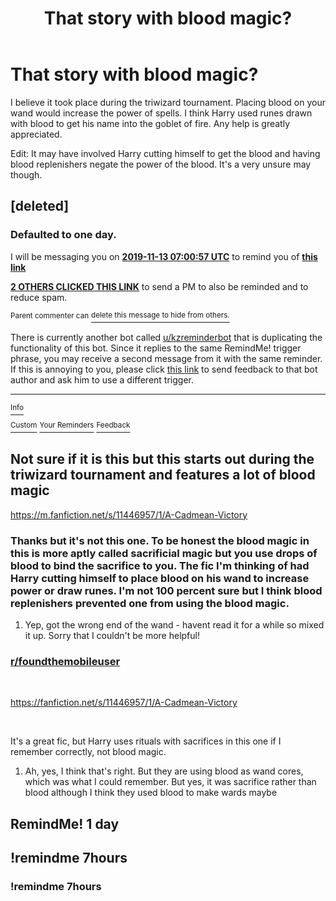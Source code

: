 #+TITLE: That story with blood magic?

* That story with blood magic?
:PROPERTIES:
:Score: 35
:DateUnix: 1573531790.0
:DateShort: 2019-Nov-12
:FlairText: What's That Fic?
:END:
I believe it took place during the triwizard tournament. Placing blood on your wand would increase the power of spells. I think Harry used runes drawn with blood to get his name into the goblet of fire. Any help is greatly appreciated.

Edit: It may have involved Harry cutting himself to get the blood and having blood replenishers negate the power of the blood. It's a very unsure may though.


** [deleted]
:PROPERTIES:
:Score: 1
:DateUnix: 1573542057.0
:DateShort: 2019-Nov-12
:END:

*** *Defaulted to one day.*

I will be messaging you on [[http://www.wolframalpha.com/input/?i=2019-11-13%2007:00:57%20UTC%20To%20Local%20Time][*2019-11-13 07:00:57 UTC*]] to remind you of [[https://np.reddit.com/r/HPfanfiction/comments/dv4ns9/that_story_with_blood_magic/f7avkrs/][*this link*]]

[[https://np.reddit.com/message/compose/?to=RemindMeBot&subject=Reminder&message=%5Bhttps%3A%2F%2Fwww.reddit.com%2Fr%2FHPfanfiction%2Fcomments%2Fdv4ns9%2Fthat_story_with_blood_magic%2Ff7avkrs%2F%5D%0A%0ARemindMe%21%202019-11-13%2007%3A00%3A57%20UTC][*2 OTHERS CLICKED THIS LINK*]] to send a PM to also be reminded and to reduce spam.

^{Parent commenter can} [[https://np.reddit.com/message/compose/?to=RemindMeBot&subject=Delete%20Comment&message=Delete%21%20dv4ns9][^{delete this message to hide from others.}]]

There is currently another bot called [[/u/kzreminderbot][u/kzreminderbot]] that is duplicating the functionality of this bot. Since it replies to the same RemindMe! trigger phrase, you may receive a second message from it with the same reminder. If this is annoying to you, please click [[https://np.reddit.com/message/compose/?to=kzreminderbot&subject=Feedback%21%20KZ%20Reminder%20Bot][this link]] to send feedback to that bot author and ask him to use a different trigger.

--------------

[[https://np.reddit.com/r/RemindMeBot/comments/c5l9ie/remindmebot_info_v20/][^{Info}]]

[[https://np.reddit.com/message/compose/?to=RemindMeBot&subject=Reminder&message=%5BLink%20or%20message%20inside%20square%20brackets%5D%0A%0ARemindMe%21%20Time%20period%20here][^{Custom}]]
[[https://np.reddit.com/message/compose/?to=RemindMeBot&subject=List%20Of%20Reminders&message=MyReminders%21][^{Your Reminders}]]
[[https://np.reddit.com/message/compose/?to=Watchful1&subject=RemindMeBot%20Feedback][^{Feedback}]]
:PROPERTIES:
:Author: RemindMeBot
:Score: 1
:DateUnix: 1573542061.0
:DateShort: 2019-Nov-12
:END:


** Not sure if it is this but this starts out during the triwizard tournament and features a lot of blood magic

[[https://m.fanfiction.net/s/11446957/1/A-Cadmean-Victory]]
:PROPERTIES:
:Author: ronjakia
:Score: 1
:DateUnix: 1573552257.0
:DateShort: 2019-Nov-12
:END:

*** Thanks but it's not this one. To be honest the blood magic in this is more aptly called sacrificial magic but you use drops of blood to bind the sacrifice to you. The fic I'm thinking of had Harry cutting himself to place blood on his wand to increase power or draw runes. I'm not 100 percent sure but I think blood replenishers prevented one from using the blood magic.
:PROPERTIES:
:Score: 1
:DateUnix: 1573575382.0
:DateShort: 2019-Nov-12
:END:

**** Yep, got the wrong end of the wand - havent read it for a while so mixed it up. Sorry that I couldn't be more helpful!
:PROPERTIES:
:Author: ronjakia
:Score: 1
:DateUnix: 1573575725.0
:DateShort: 2019-Nov-12
:END:


*** [[/r/foundthemobileuser][r/foundthemobileuser]]

​

[[https://m.fanfiction.net/s/11446957/1/A-Cadmean-Victory][https://fanfiction.net/s/11446957/1/A-Cadmean-Victory]]

​

It's a great fic, but Harry uses rituals with sacrifices in this one if I remember correctly, not blood magic.
:PROPERTIES:
:Author: u-useless
:Score: 0
:DateUnix: 1573555181.0
:DateShort: 2019-Nov-12
:END:

**** Ah, yes, I think that's right. But they are using blood as wand cores, which was what I could remember. But yes, it was sacrifice rather than blood although I think they used blood to make wards maybe
:PROPERTIES:
:Author: ronjakia
:Score: 3
:DateUnix: 1573555296.0
:DateShort: 2019-Nov-12
:END:


** RemindMe! 1 day
:PROPERTIES:
:Author: Panda-Girly
:Score: -2
:DateUnix: 1573565611.0
:DateShort: 2019-Nov-12
:END:


** !remindme 7hours
:PROPERTIES:
:Author: Fireball061701
:Score: -2
:DateUnix: 1573538191.0
:DateShort: 2019-Nov-12
:END:

*** !remindme 7hours
:PROPERTIES:
:Author: neiljain421
:Score: -4
:DateUnix: 1573552012.0
:DateShort: 2019-Nov-12
:END:

